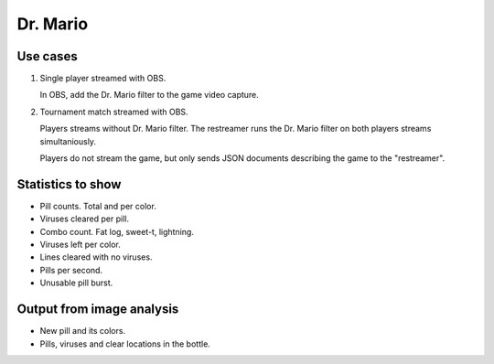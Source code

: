 Dr. Mario
=========

Use cases
---------

1. Single player streamed with OBS.

   In OBS, add the Dr. Mario filter to the game video capture.

2. Tournament match streamed with OBS.

   Players streams without Dr. Mario filter. The restreamer runs the
   Dr. Mario filter on both players streams simultaniously.

   Players do not stream the game, but only sends JSON documents
   describing the game to the "restreamer".

Statistics to show
------------------

- Pill counts. Total and per color.

- Viruses cleared per pill.

- Combo count. Fat log, sweet-t, lightning.

- Viruses left per color.

- Lines cleared with no viruses.

- Pills per second.

- Unusable pill burst.

Output from image analysis
--------------------------

- New pill and its colors.

- Pills, viruses and clear locations in the bottle.
